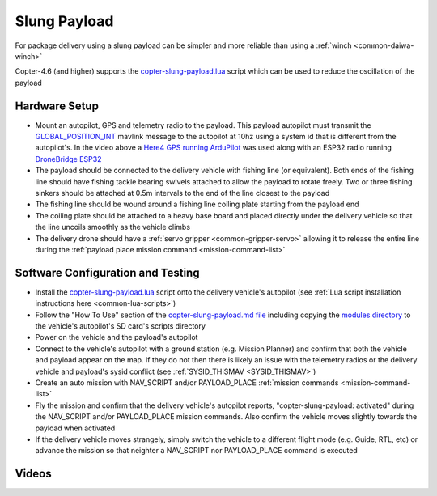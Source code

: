 .. _slung-payload:

=============
Slung Payload
=============

..  youtube:: qgP2zsTCVPw
    :width: 100%

For package delivery using a slung payload can be simpler and more reliable than using a :ref:`winch <common-daiwa-winch>`

Copter-4.6 (and higher) supports the `copter-slung-payload.lua <https://github.com/ArduPilot/ardupilot/blob/master/libraries/AP_Scripting/applets/copter-slung-payload.lua>`__ script which can be used to reduce the oscillation of the payload

Hardware Setup
==============

.. image:: ../images/copter-slung-payload-image.png
    :target: ../_images/copter-slung-payload-image.png

- Mount an autopilot, GPS and telemetry radio to the payload.  This payload autopilot must transmit the `GLOBAL_POSITION_INT <https://mavlink.io/en/messages/common.html#GLOBAL_POSITION_INT>`__ mavlink message to the autopilot at 10hz using a system id that is different from the autopilot's.  In the video above a `Here4 GPS running ArduPilot <https://docs.cubepilot.org/user-guides/here-4/here-4-manual#id-8.-installing-ardupilot-on-here4>`__ was used along with an ESP32 radio running `DroneBridge ESP32 <https://github.com/DroneBridge/ESP32>`__
- The payload should be connected to the delivery vehicle with fishing line (or equivalent).  Both ends of the fishing line should have fishing tackle bearing swivels attached to allow the payload to rotate freely.  Two or three fishing sinkers should be attached at 0.5m intervals to the end of the line closest to the payload
- The fishing line should be wound around a fishing line coiling plate starting from the payload end
- The coiling plate should be attached to a heavy base board and placed directly under the delivery vehicle so that the line uncoils smoothly as the vehicle climbs
- The delivery drone should have a :ref:`servo gripper <common-gripper-servo>` allowing it to release the entire line during the :ref:`payload place mission command <mission-command-list>`

.. image:: ../images/copter-slung-payload-fishingline.jpg
    :target: ../_images/copter-slung-payload-fishingline.jpg
    :width: 200

.. image:: ../images/copter-slung-payload-bearingswivel.jpg
    :target: ../_images/copter-slung-payload-bearingswivel.jpg
    :width: 200

.. image:: ../images/copter-slung-payload-fishingsinker.jpg
    :target: ../_images/copter-slung-payload-fishingsinker.jpg
    :width: 200

.. image:: ../images/copter-slung-payload-winding-plate.jpg
    :target: ../_images/copter-slung-payload-winding-plate.jpg
    :width: 200

.. image:: ../images/copter-slung-payload-gripper.jpg
    :target: ../_images/copter-slung-payload-gripper.jpg
    :width: 200

Software Configuration and Testing
==================================

- Install the `copter-slung-payload.lua <https://github.com/ArduPilot/ardupilot/blob/master/libraries/AP_Scripting/applets/copter-slung-payload.lua>`__ script onto the delivery vehicle's autopilot (see :ref:`Lua script installation instructions here <common-lua-scripts>`)
- Follow the "How To Use" section of the `copter-slung-payload.md file <https://github.com/ArduPilot/ardupilot/blob/master/libraries/AP_Scripting/applets/copter-slung-payload.md>`__ including copying the `modules directory <https://github.com/ArduPilot/ardupilot/tree/master/libraries/AP_Scripting/modules>`__ to the vehicle's autopilot's SD card's scripts directory
- Power on the vehicle and the payload's autopilot
- Connect to the vehicle's autopilot with a ground station (e.g. Mission Planner) and confirm that both the vehicle and payload appear on the map.  If they do not then there is likely an issue with the telemetry radios or the delivery vehicle and payload's  sysid conflict (see :ref:`SYSID_THISMAV <SYSID_THISMAV>`)
- Create an auto mission with NAV_SCRIPT and/or PAYLOAD_PLACE :ref:`mission commands <mission-command-list>`
- Fly the mission and confirm that the delivery vehicle's autopilot reports, "copter-slung-payload: activated" during the NAV_SCRIPT and/or PAYLOAD_PLACE mission commands.  Also confirm the vehicle moves slightly towards the payload when activated
- If the delivery vehicle moves strangely, simply switch the vehicle to a different flight mode (e.g. Guide, RTL, etc) or advance the mission so that neighter a NAV_SCRIPT nor PAYLOAD_PLACE command is executed

Videos
======

..  youtube:: pLeGaxk74hs
    :width: 100%

..  youtube:: EbfZ-fO4gWY
    :width: 100%

